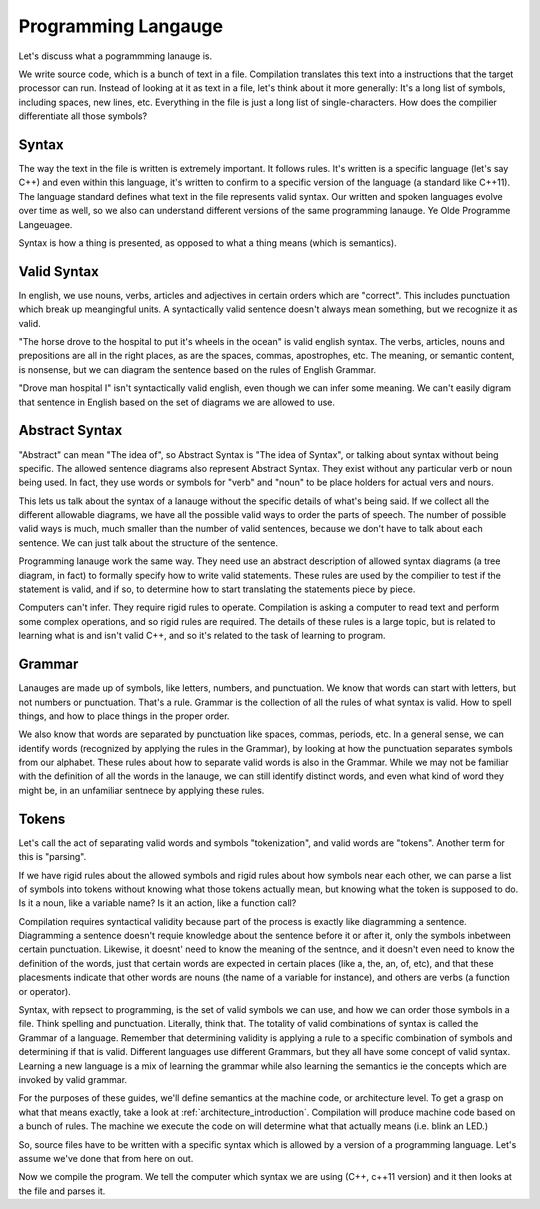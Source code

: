 .. _programming_language: 

Programming Langauge
====================
Let's discuss what a pogrammming lanauge is.  

We write source code, which is a bunch of text in a file.  Compilation translates this text into a instructions that the target processor can run.   Instead of looking at it as text in a file, let's think about it more generally:  It's a long list of symbols, including spaces, new lines, etc.  Everything in the file is just a long list of single-characters.  How does the compilier differentiate all those symbols?

Syntax
------
The way the text in the file is written is extremely important.  It follows rules.  It's written is a specific language (let's say C++) and even within this language, it's written to confirm to a specific version of the language (a standard like C++11).  The language standard defines what text in the file represents valid syntax.  Our written and spoken languages evolve over time as well, so we also can understand different versions of the same programming lanauge.  Ye Olde Programme Langeuagee.

Syntax is how a thing is presented, as opposed to what a thing means (which is semantics).  

Valid Syntax
------------
In english, we use nouns, verbs, articles and adjectives in certain orders which are "correct".  This includes punctuation which break up meangingful units.  A syntactically valid sentence doesn't always mean something, but we recognize it as valid.

"The horse drove to the hospital to put it's wheels in the ocean" is valid english syntax.  The verbs, articles, nouns and prepositions are all in the right places, as are the spaces, commas, apostrophes, etc.  The meaning, or semantic content, is nonsense, but we can diagram the sentence based on the rules of English Grammar.  

"Drove man hospital I" isn't syntactically valid english, even though we can infer some meaning.  We can't easily digram that sentence in English based on the set of diagrams we are allowed to use.  

Abstract Syntax
---------------
"Abstract" can mean "The idea of", so Abstract Syntax is "The idea of Syntax", or talking about syntax without being specific.  The allowed sentence diagrams also represent Abstract Syntax.  They exist without any particular verb or noun being used.  In fact, they use words or symbols for "verb" and "noun" to be place holders for actual vers and nours.

This lets us talk about the syntax of a lanauge without the specific details of what's being said.  If we collect all the different allowable diagrams, we have all the possible valid ways to order the parts of speech.  The number of possible valid ways is much, much smaller than the number of valid sentences, because we don't have to talk about each sentence.  We can just talk about the structure of the sentence.

Programming lanauge work the same way.  They need use an abstract description of allowed syntax diagrams (a tree diagram, in fact) to formally specify how to write valid statements.  These rules are used by the compilier to test if the statement is valid, and if so, to determine how to start translating the statements piece by piece.

Computers can't infer.  They require rigid rules to operate.   Compilation is asking a computer to read text and perform some complex operations, and so rigid rules are required.  The details of these rules is a large topic, but is related to learning what is and isn't valid C++, and so it's related to the task of learning to program.

Grammar
-------
Lanauges are made up of symbols, like letters, numbers, and punctuation.  We know that words can start with letters, but not numbers or punctuation.  That's a rule.  Grammar is the collection of all the rules of what syntax is valid.  How to spell things, and how to place things in the proper order.

We also know that words are separated by punctuation like spaces, commas, periods, etc.  In a general sense, we can identify words (recognized by applying the rules in the Grammar), by looking at how the punctuation separates symbols from our alphabet.  These rules about how to separate valid words is also in the Grammar.  While we may not be familiar with the definition of all the words in the lanauge, we can still identify distinct words, and even what kind of word they might be, in an unfamiliar sentnece by applying these rules.  

Tokens
------
Let's call the act of separating valid words and symbols "tokenization", and valid words are "tokens".  Another term for this is "parsing".  

If we have rigid rules about the allowed symbols and rigid rules about how symbols near each other, we can parse a list of symbols into tokens without knowing what those tokens actually mean, but knowing what the token is supposed to do.  Is it a noun, like a variable name?  Is it an action, like a function call?


Compilation requires syntactical validity because part of the process is exactly like diagramming a sentence.  Diagramming a sentence doesn't requie knowledge about the sentence before it or after it, only the symbols inbetween certain punctuation.  Likewise, it doesnt' need to know the meaning of the sentnce, and it doesn't even need to know the definition of the words, just that certain words are expected in certain places (like a, the, an, of, etc), and that these placesments indicate that other words are nouns (the name of a variable for instance), and others are verbs (a function or operator).


Syntax, with repsect to programming, is the set of valid symbols we can use, and how we can order those symbols in a file.  Think spelling and punctuation.  Literally, think that.   The totality of valid combinations of syntax is called the Grammar of a language.  Remember that determining validity is applying a rule to a specific combination of symbols and determining if that is valid.  Different languages use different Grammars, but they all have some concept of valid syntax.  Learning a new language is a mix of learning the grammar while also learning the semantics ie the concepts which are invoked by valid grammar.

For the purposes of these guides, we'll define semantics at the machine code, or architecture level.  To get a grasp on what that means exactly, take a look at :ref:`architecture_introduction`.  Compilation will produce machine code based on a bunch of rules.  The machine we execute the code on will determine what that actually means (i.e. blink an LED.)

So, source files have to be written with a specific syntax which is allowed by a version of a programming language.  Let's assume we've done that from here on out.

Now we compile the program.  We tell the computer which syntax we are using (C++, c++11 version) and it then looks at the file and parses it.

